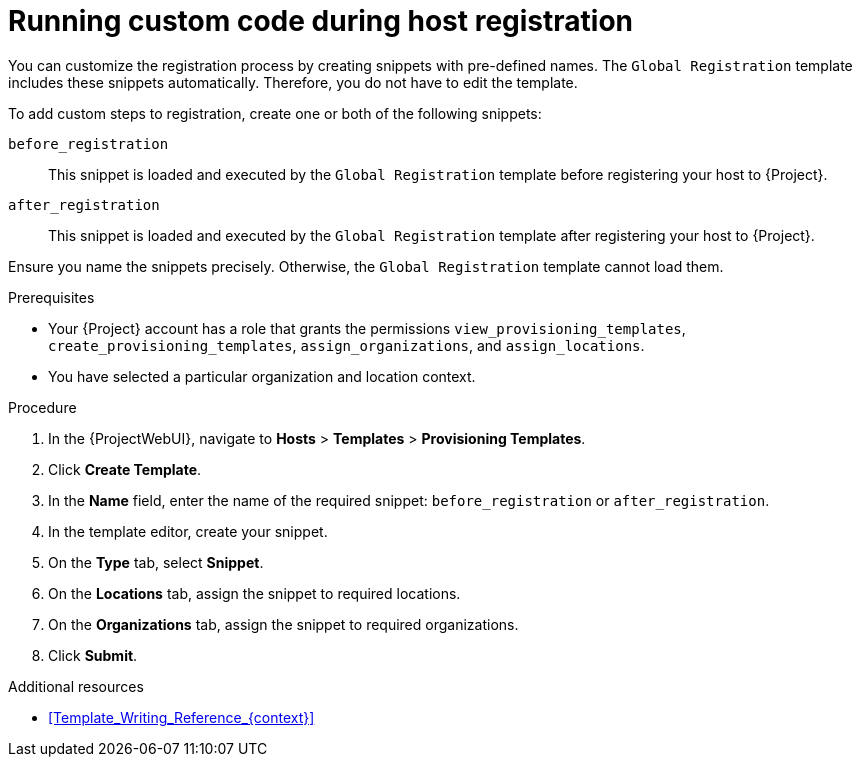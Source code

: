 [id="running-custom-code-during-host-registration"]
= Running custom code during host registration

You can customize the registration process by creating snippets with pre-defined names.
The `Global Registration` template includes these snippets automatically.
Therefore, you do not have to edit the template.

To add custom steps to registration, create one or both of the following snippets:

`before_registration`:: This snippet is loaded and executed by the `Global Registration` template before registering your host to {Project}.
`after_registration`:: This snippet is loaded and executed by the `Global Registration` template after registering your host to {Project}.

Ensure you name the snippets precisely.
Otherwise, the `Global Registration` template cannot load them.

.Prerequisites
* Your {Project} account has a role that grants the permissions `view_provisioning_templates`, `create_provisioning_templates`, `assign_organizations`, and `assign_locations`.
* You have selected a particular organization and location context.

.Procedure
. In the {ProjectWebUI}, navigate to *Hosts* > *Templates* > *Provisioning Templates*.
. Click *Create Template*.
. In the *Name* field, enter the name of the required snippet: `before_registration` or `after_registration`.
. In the template editor, create your snippet.
. On the *Type* tab, select *Snippet*.
. On the *Locations* tab, assign the snippet to required locations.
. On the *Organizations* tab, assign the snippet to required organizations.
. Click *Submit*.

.Additional resources
* xref:Template_Writing_Reference_{context}[]
